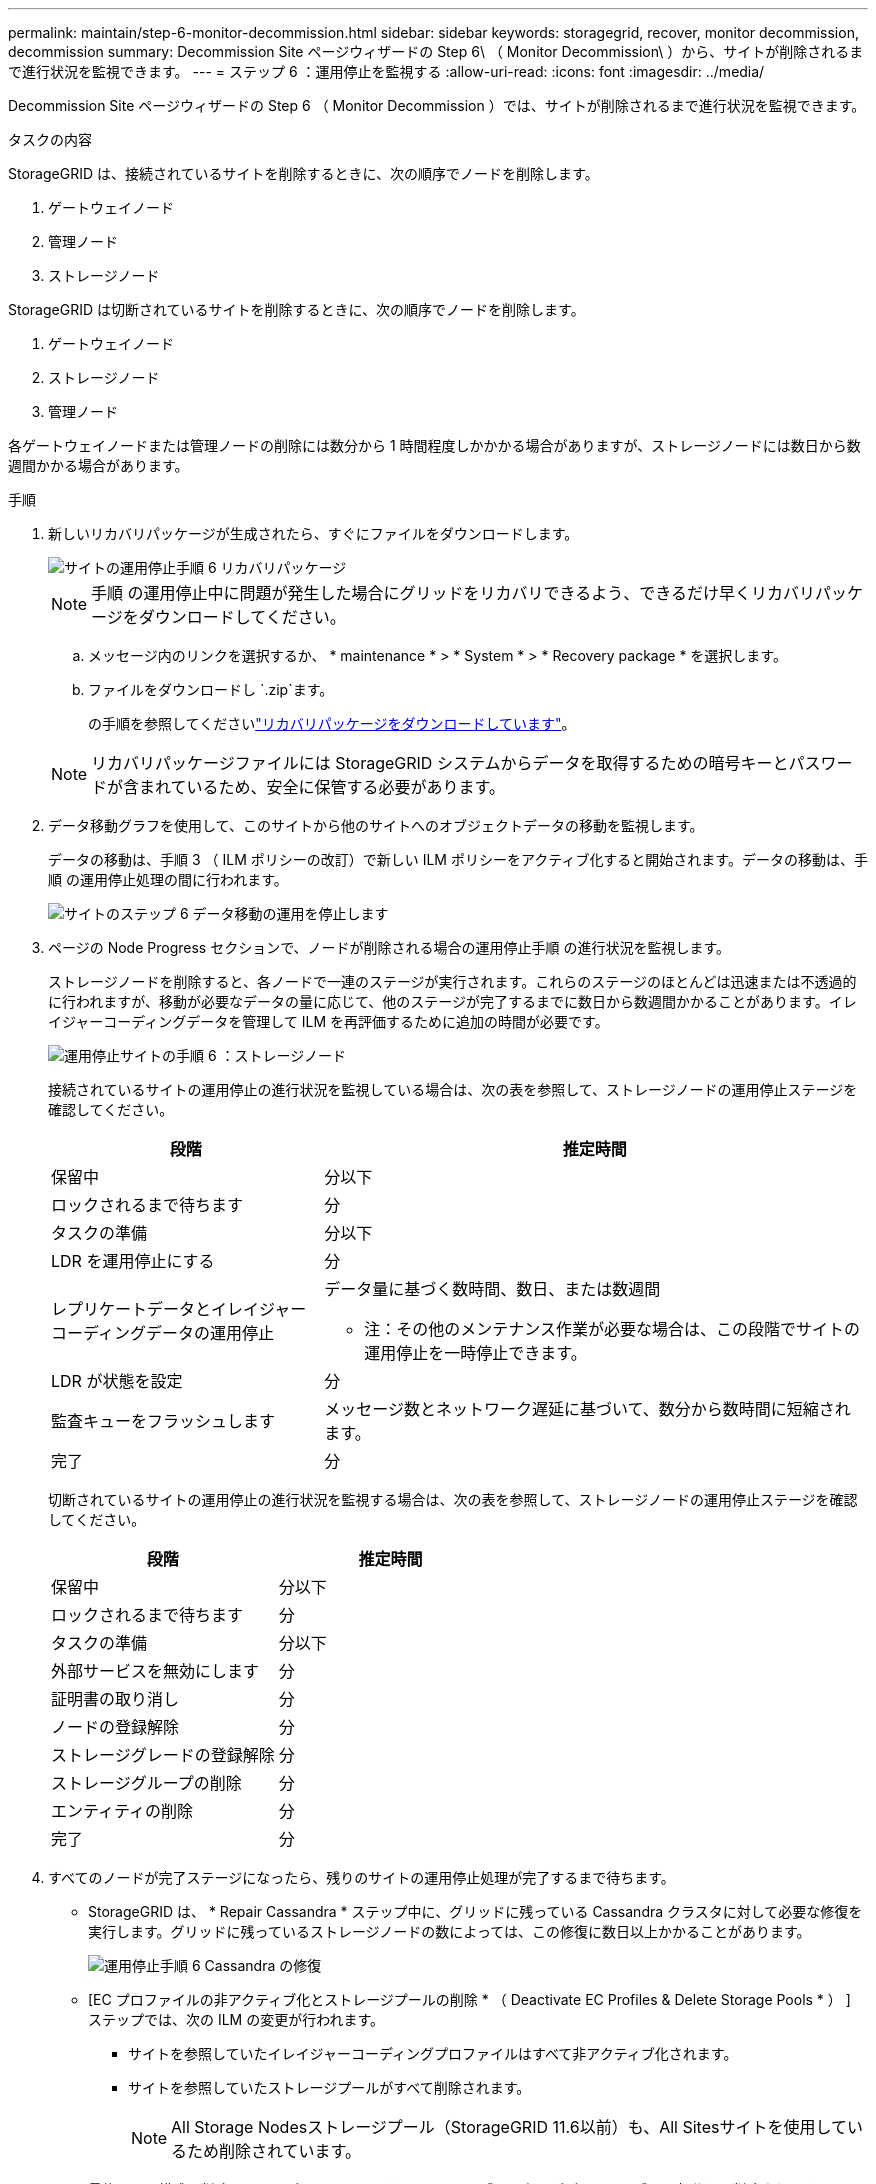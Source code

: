 ---
permalink: maintain/step-6-monitor-decommission.html 
sidebar: sidebar 
keywords: storagegrid, recover, monitor decommission, decommission 
summary: Decommission Site ページウィザードの Step 6\ （ Monitor Decommission\ ）から、サイトが削除されるまで進行状況を監視できます。 
---
= ステップ 6 ：運用停止を監視する
:allow-uri-read: 
:icons: font
:imagesdir: ../media/


[role="lead"]
Decommission Site ページウィザードの Step 6 （ Monitor Decommission ）では、サイトが削除されるまで進行状況を監視できます。

.タスクの内容
StorageGRID は、接続されているサイトを削除するときに、次の順序でノードを削除します。

. ゲートウェイノード
. 管理ノード
. ストレージノード


StorageGRID は切断されているサイトを削除するときに、次の順序でノードを削除します。

. ゲートウェイノード
. ストレージノード
. 管理ノード


各ゲートウェイノードまたは管理ノードの削除には数分から 1 時間程度しかかかる場合がありますが、ストレージノードには数日から数週間かかる場合があります。

.手順
. 新しいリカバリパッケージが生成されたら、すぐにファイルをダウンロードします。
+
image::../media/decommission_site_step_6_recovery_package.png[サイトの運用停止手順 6 リカバリパッケージ]

+

NOTE: 手順 の運用停止中に問題が発生した場合にグリッドをリカバリできるよう、できるだけ早くリカバリパッケージをダウンロードしてください。

+
.. メッセージ内のリンクを選択するか、 * maintenance * > * System * > * Recovery package * を選択します。
.. ファイルをダウンロードし `.zip`ます。
+
の手順を参照してくださいlink:downloading-recovery-package.html["リカバリパッケージをダウンロードしています"]。



+

NOTE: リカバリパッケージファイルには StorageGRID システムからデータを取得するための暗号キーとパスワードが含まれているため、安全に保管する必要があります。

. データ移動グラフを使用して、このサイトから他のサイトへのオブジェクトデータの移動を監視します。
+
データの移動は、手順 3 （ ILM ポリシーの改訂）で新しい ILM ポリシーをアクティブ化すると開始されます。データの移動は、手順 の運用停止処理の間に行われます。

+
image::../media/decommission_site_step_6_data_movement.png[サイトのステップ 6 データ移動の運用を停止します]

. ページの Node Progress セクションで、ノードが削除される場合の運用停止手順 の進行状況を監視します。
+
ストレージノードを削除すると、各ノードで一連のステージが実行されます。これらのステージのほとんどは迅速または不透過的に行われますが、移動が必要なデータの量に応じて、他のステージが完了するまでに数日から数週間かかることがあります。イレイジャーコーディングデータを管理して ILM を再評価するために追加の時間が必要です。

+
image::../media/decommission_site_step_6_storage_node.png[運用停止サイトの手順 6 ：ストレージノード]

+
接続されているサイトの運用停止の進行状況を監視している場合は、次の表を参照して、ストレージノードの運用停止ステージを確認してください。

+
[cols="1a,2a"]
|===
| 段階 | 推定時間 


 a| 
保留中
 a| 
分以下



 a| 
ロックされるまで待ちます
 a| 
分



 a| 
タスクの準備
 a| 
分以下



 a| 
LDR を運用停止にする
 a| 
分



 a| 
レプリケートデータとイレイジャーコーディングデータの運用停止
 a| 
データ量に基づく数時間、数日、または数週間

* 注：その他のメンテナンス作業が必要な場合は、この段階でサイトの運用停止を一時停止できます。



 a| 
LDR が状態を設定
 a| 
分



 a| 
監査キューをフラッシュします
 a| 
メッセージ数とネットワーク遅延に基づいて、数分から数時間に短縮されます。



 a| 
完了
 a| 
分

|===
+
切断されているサイトの運用停止の進行状況を監視する場合は、次の表を参照して、ストレージノードの運用停止ステージを確認してください。

+
[cols="1a,1a"]
|===
| 段階 | 推定時間 


 a| 
保留中
 a| 
分以下



 a| 
ロックされるまで待ちます
 a| 
分



 a| 
タスクの準備
 a| 
分以下



 a| 
外部サービスを無効にします
 a| 
分



 a| 
証明書の取り消し
 a| 
分



 a| 
ノードの登録解除
 a| 
分



 a| 
ストレージグレードの登録解除
 a| 
分



 a| 
ストレージグループの削除
 a| 
分



 a| 
エンティティの削除
 a| 
分



 a| 
完了
 a| 
分

|===
. すべてのノードが完了ステージになったら、残りのサイトの運用停止処理が完了するまで待ちます。
+
** StorageGRID は、 * Repair Cassandra * ステップ中に、グリッドに残っている Cassandra クラスタに対して必要な修復を実行します。グリッドに残っているストレージノードの数によっては、この修復に数日以上かかることがあります。
+
image::../media/decommission_site_step_6_repair_cassandra.png[運用停止手順 6 Cassandra の修復]

** [EC プロファイルの非アクティブ化とストレージプールの削除 * （ Deactivate EC Profiles & Delete Storage Pools * ） ] ステップでは、次の ILM の変更が行われます。
+
*** サイトを参照していたイレイジャーコーディングプロファイルはすべて非アクティブ化されます。
*** サイトを参照していたストレージプールがすべて削除されます。
+

NOTE: All Storage Nodesストレージプール（StorageGRID 11.6以前）も、All Sitesサイトを使用しているため削除されています。



** 最後に、 * 構成の削除 * ステップで、サイトとそのノードへの残りの参照がグリッドの残りの部分から削除されます。
+
image::../media/decommission_site_step_6_remove_configuration.png[運用停止サイトステップ 6 構成の削除]



. 運用停止手順 が完了すると、運用停止サイトのページに成功のメッセージが表示され、削除したサイトは表示されなくなります。
+
image::../media/decommission_site_success_message.png[運用停止サイト成功メッセージ]



.終了後
サイトの運用停止手順 が完了したら、次の作業を実行します。

* 運用停止したサイトのすべてのストレージノードのドライブを確実に消去します。市販のデータ消去ツールまたはデータ消去サービスを使用して、ドライブからデータを完全かつ安全に削除します。
* サイトに 1 つ以上の管理ノードが含まれていて、 StorageGRID システムでシングルサインオン（ SSO ）が有効になっている場合は、そのサイトに対する証明書利用者信頼をすべて Active Directory フェデレーションサービス（ AD FS ）から削除します。
* 接続されているサイトの運用停止手順 でノードの電源が自動的にオフになったら、関連する仮想マシンを削除します。


